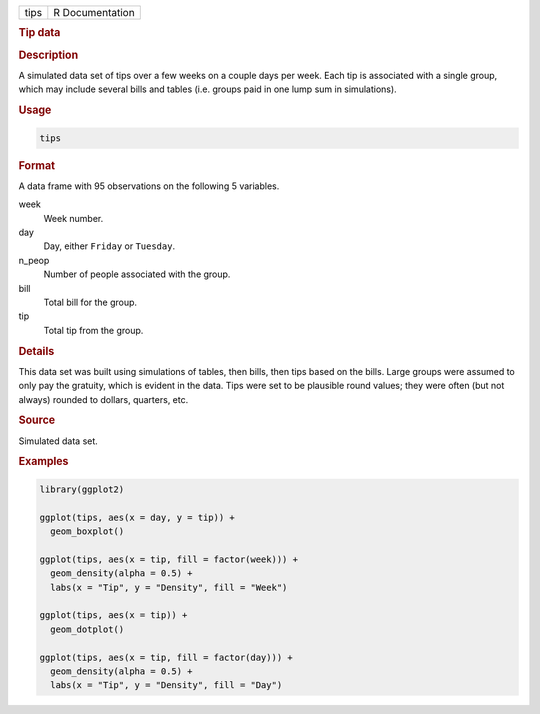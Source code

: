 .. container::

   ==== ===============
   tips R Documentation
   ==== ===============

   .. rubric:: Tip data
      :name: tips

   .. rubric:: Description
      :name: description

   A simulated data set of tips over a few weeks on a couple days per
   week. Each tip is associated with a single group, which may include
   several bills and tables (i.e. groups paid in one lump sum in
   simulations).

   .. rubric:: Usage
      :name: usage

   .. code:: R

      tips

   .. rubric:: Format
      :name: format

   A data frame with 95 observations on the following 5 variables.

   week
      Week number.

   day
      Day, either ``Friday`` or ``Tuesday``.

   n_peop
      Number of people associated with the group.

   bill
      Total bill for the group.

   tip
      Total tip from the group.

   .. rubric:: Details
      :name: details

   This data set was built using simulations of tables, then bills, then
   tips based on the bills. Large groups were assumed to only pay the
   gratuity, which is evident in the data. Tips were set to be plausible
   round values; they were often (but not always) rounded to dollars,
   quarters, etc.

   .. rubric:: Source
      :name: source

   Simulated data set.

   .. rubric:: Examples
      :name: examples

   .. code:: R

      library(ggplot2)

      ggplot(tips, aes(x = day, y = tip)) +
        geom_boxplot()

      ggplot(tips, aes(x = tip, fill = factor(week))) +
        geom_density(alpha = 0.5) +
        labs(x = "Tip", y = "Density", fill = "Week")

      ggplot(tips, aes(x = tip)) +
        geom_dotplot()

      ggplot(tips, aes(x = tip, fill = factor(day))) +
        geom_density(alpha = 0.5) +
        labs(x = "Tip", y = "Density", fill = "Day")
